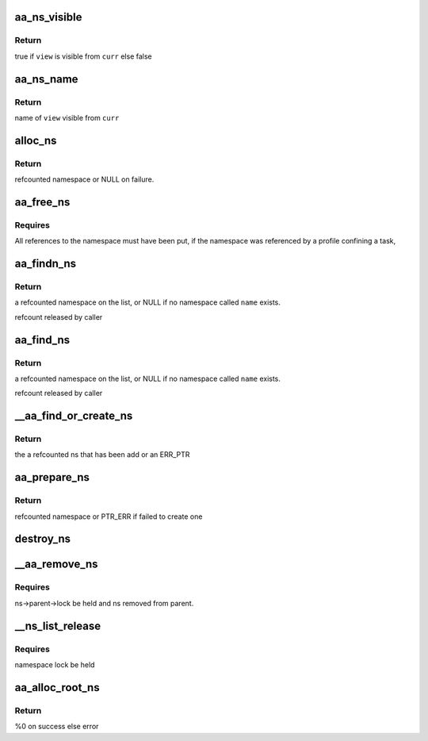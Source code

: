 .. -*- coding: utf-8; mode: rst -*-
.. src-file: security/apparmor/policy_ns.c

.. _`aa_ns_visible`:

aa_ns_visible
=============

.. c:function:: bool aa_ns_visible(struct aa_ns *curr, struct aa_ns *view, bool subns)

    test if \ ``view``\  is visible from \ ``curr``\ 

    :param struct aa_ns \*curr:
        namespace to treat as the parent (NOT NULL)

    :param struct aa_ns \*view:
        namespace to test if visible from \ ``curr``\  (NOT NULL)

    :param bool subns:
        whether view of a subns is allowed

.. _`aa_ns_visible.return`:

Return
------

true if \ ``view``\  is visible from \ ``curr``\  else false

.. _`aa_ns_name`:

aa_ns_name
==========

.. c:function:: const char *aa_ns_name(struct aa_ns *curr, struct aa_ns *view, bool subns)

    Find the ns name to display for \ ``view``\  from \ ``curr``\  \ ``curr``\  - current namespace (NOT NULL) \ ``view``\  - namespace attempting to view (NOT NULL) \ ``subns``\  - are subns visible

    :param struct aa_ns \*curr:
        *undescribed*

    :param struct aa_ns \*view:
        *undescribed*

    :param bool subns:
        *undescribed*

.. _`aa_ns_name.return`:

Return
------

name of \ ``view``\  visible from \ ``curr``\ 

.. _`alloc_ns`:

alloc_ns
========

.. c:function:: struct aa_ns *alloc_ns(const char *prefix, const char *name)

    allocate, initialize and return a new namespace

    :param const char \*prefix:
        parent namespace name (MAYBE NULL)

    :param const char \*name:
        a preallocated name  (NOT NULL)

.. _`alloc_ns.return`:

Return
------

refcounted namespace or NULL on failure.

.. _`aa_free_ns`:

aa_free_ns
==========

.. c:function:: void aa_free_ns(struct aa_ns *ns)

    free a profile namespace

    :param struct aa_ns \*ns:
        the namespace to free  (MAYBE NULL)

.. _`aa_free_ns.requires`:

Requires
--------

All references to the namespace must have been put, if the
namespace was referenced by a profile confining a task,

.. _`aa_findn_ns`:

aa_findn_ns
===========

.. c:function:: struct aa_ns *aa_findn_ns(struct aa_ns *root, const char *name, size_t n)

    look up a profile namespace on the namespace list

    :param struct aa_ns \*root:
        namespace to search in  (NOT NULL)

    :param const char \*name:
        name of namespace to find  (NOT NULL)

    :param size_t n:
        length of \ ``name``\ 

.. _`aa_findn_ns.return`:

Return
------

a refcounted namespace on the list, or NULL if no namespace
called \ ``name``\  exists.

refcount released by caller

.. _`aa_find_ns`:

aa_find_ns
==========

.. c:function:: struct aa_ns *aa_find_ns(struct aa_ns *root, const char *name)

    look up a profile namespace on the namespace list

    :param struct aa_ns \*root:
        namespace to search in  (NOT NULL)

    :param const char \*name:
        name of namespace to find  (NOT NULL)

.. _`aa_find_ns.return`:

Return
------

a refcounted namespace on the list, or NULL if no namespace
called \ ``name``\  exists.

refcount released by caller

.. _`__aa_find_or_create_ns`:

__aa_find_or_create_ns
======================

.. c:function:: struct aa_ns *__aa_find_or_create_ns(struct aa_ns *parent, const char *name, struct dentry *dir)

    create an ns, fail if it already exists

    :param struct aa_ns \*parent:
        the parent of the namespace being created

    :param const char \*name:
        the name of the namespace

    :param struct dentry \*dir:
        if not null the dir to put the ns entries in

.. _`__aa_find_or_create_ns.return`:

Return
------

the a refcounted ns that has been add or an ERR_PTR

.. _`aa_prepare_ns`:

aa_prepare_ns
=============

.. c:function:: struct aa_ns *aa_prepare_ns(struct aa_ns *parent, const char *name)

    find an existing or create a new namespace of \ ``name``\ 

    :param struct aa_ns \*parent:
        ns to treat as parent

    :param const char \*name:
        the namespace to find or add  (NOT NULL)

.. _`aa_prepare_ns.return`:

Return
------

refcounted namespace or PTR_ERR if failed to create one

.. _`destroy_ns`:

destroy_ns
==========

.. c:function:: void destroy_ns(struct aa_ns *ns)

    remove everything contained by \ ``ns``\ 

    :param struct aa_ns \*ns:
        namespace to have it contents removed  (NOT NULL)

.. _`__aa_remove_ns`:

__aa_remove_ns
==============

.. c:function:: void __aa_remove_ns(struct aa_ns *ns)

    remove a namespace and all its children

    :param struct aa_ns \*ns:
        namespace to be removed  (NOT NULL)

.. _`__aa_remove_ns.requires`:

Requires
--------

ns->parent->lock be held and ns removed from parent.

.. _`__ns_list_release`:

__ns_list_release
=================

.. c:function:: void __ns_list_release(struct list_head *head)

    remove all profile namespaces on the list put refs

    :param struct list_head \*head:
        list of profile namespaces  (NOT NULL)

.. _`__ns_list_release.requires`:

Requires
--------

namespace lock be held

.. _`aa_alloc_root_ns`:

aa_alloc_root_ns
================

.. c:function:: int aa_alloc_root_ns( void)

    allocate the root profile namespace

    :param  void:
        no arguments

.. _`aa_alloc_root_ns.return`:

Return
------

%0 on success else error

.. This file was automatic generated / don't edit.

